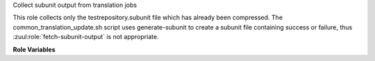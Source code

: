 Collect subunit output from translation jobs

This role collects only the testrepository.subunit file which has
already been compressed. The common_translation_update.sh script
uses generate-subunit to create a subunit file containing success or
failure, thus :zuul:role:`fetch-subunit-output` is not appropriate.

**Role Variables**

.. zuul:rolevar:: zuul_work_dir
   :default: {{ zuul.project.src_dir }}

   Directory where ``testrepository.subunit.gz`` file is.


